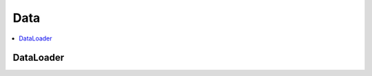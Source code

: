 
Data
====

.. contents::
    :local:

DataLoader
++++++++++

.. autosignature:: onnxcustom.training.data_loader.OrtDataLoader
    :members:
